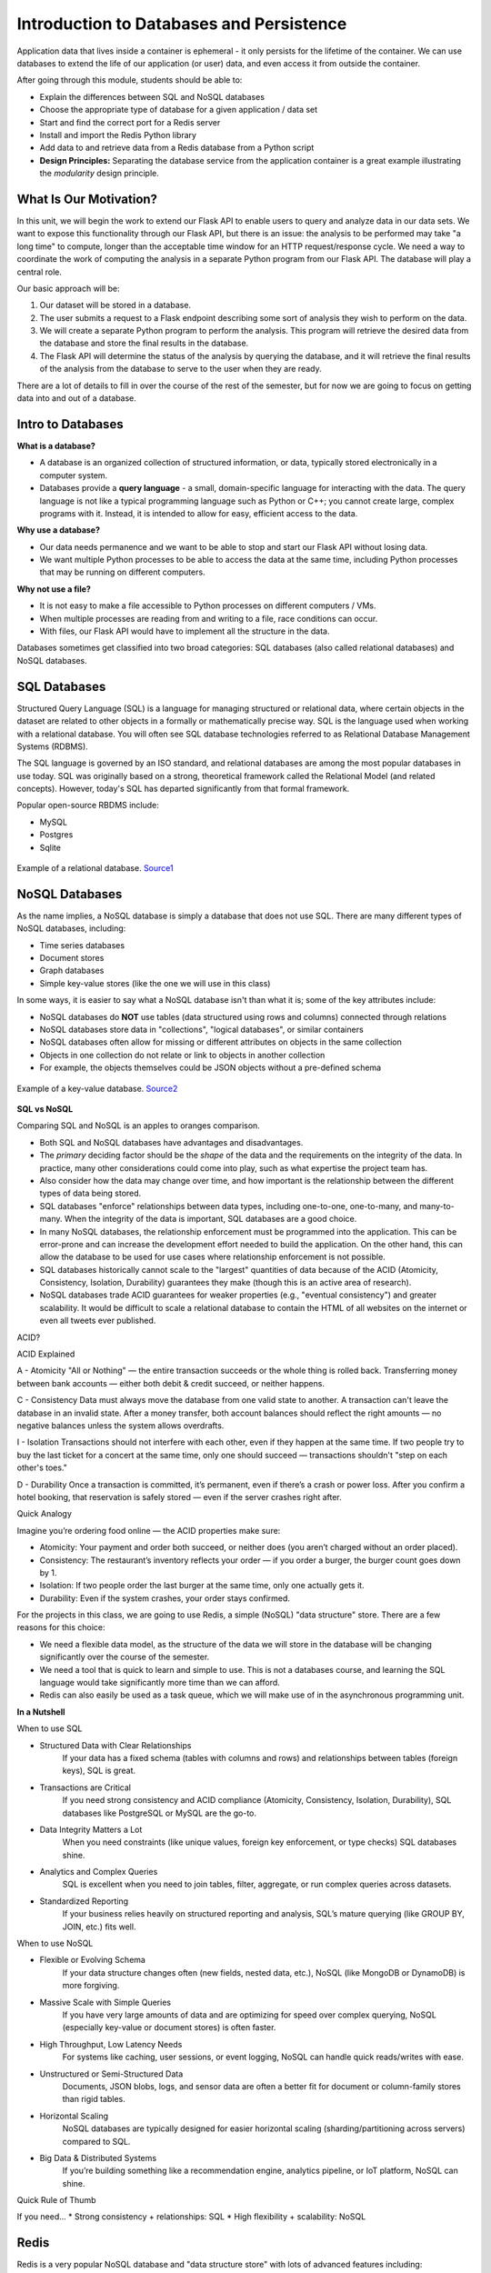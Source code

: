 Introduction to Databases and Persistence
=========================================

Application data that lives inside a container is ephemeral - it only persists
for the lifetime of the container. We can use databases to extend the life of
our application (or user) data, and even access it from outside the container.

After going through this module, students should be able to:

* Explain the differences between SQL and NoSQL databases
* Choose the appropriate type of database for a given application / data set
* Start and find the correct port for a Redis server
* Install and import the Redis Python library
* Add data to and retrieve data from a Redis database from a Python script
* **Design Principles:** Separating the database service from the 
  application container is a great example illustrating the *modularity* design
  principle.



What Is Our Motivation?
-----------------------

In this unit, we will begin the work to extend our Flask API to enable users to query and analyze data
in our data sets. We want to expose this functionality through our Flask API, but there is an issue:
the analysis to be performed may take "a long time" to compute, longer than the acceptable time window
for an HTTP request/response cycle. We need a way to coordinate the work of computing the analysis
in a separate Python program from our Flask API. The database will play a central role.

Our basic approach will be:

1. Our dataset will be stored in a database.
2. The user submits a request to a Flask endpoint describing some sort of
   analysis they wish to perform on the data.
3. We will create a separate Python program to perform the analysis. This program will retrieve the
   desired data from the database and store the final results in the database.
4. The Flask API will determine the status of the analysis by querying the database, and it will
   retrieve the final results of the analysis from the database to serve to the user when they are ready.

There are a lot of details to fill in over the course of the rest of the semester, but for now
we are going to focus on getting data into and out of a database.


Intro to Databases
------------------

**What is a database?**

* A database is an organized collection of structured information, or data,
  typically stored electronically in a computer system.
* Databases provide a **query language** - a small, domain-specific language for interacting with the
  data. The query language is not like a typical programming language such as Python or C++; you
  cannot create large, complex programs with it. Instead, it is intended to allow for easy, efficient
  access to the data.

**Why use a database?**

* Our data needs permanence and we want to be able to stop and start our Flask
  API without losing data.
* We want multiple Python processes to be able to access the data at the same
  time, including Python processes that may be running on different computers.

**Why not use a file?**

* It is not easy to make a file accessible to Python processes on different
  computers / VMs.
* When multiple processes are reading from and writing to a file, race conditions
  can occur.
* With files, our Flask API would have to implement all the structure in the data.


Databases sometimes get classified into two broad categories: SQL databases (also called
relational databases) and NoSQL databases.

SQL Databases
-------------
Structured Query Language (SQL) is a language for managing structured or relational data, where
certain objects in the dataset are related to other objects in a formally or mathematically precise
way. SQL is the language used when working with a relational database. You will often see SQL
database technologies referred to as Relational Database Management Systems (RDBMS).

The SQL language is governed by an ISO standard, and relational databases are among the most popular
databases in use today. SQL was originally based on a strong, theoretical framework called the
Relational Model (and related concepts). However, today's SQL has departed significantly from that
formal framework.

Popular open-source RBDMS include:

* MySQL
* Postgres
* Sqlite

.. figure:: images/relationship-diagram.png
    :width: 600px
    :align: center
    
    Example of a relational database. `Source1 <https://dx.doi.org/10.3897/BDJ.9.e60548>`_




NoSQL Databases
----------------

As the name implies, a NoSQL database is simply a database that does not use SQL.
There are many different types of NoSQL databases, including:

* Time series databases
* Document stores
* Graph databases
* Simple key-value stores (like the one we will use in this class)

In some ways, it is easier to say what a NoSQL database isn't than what it is; some of the key attributes
include:

* NoSQL databases do **NOT** use tables (data structured using rows and columns)
  connected through relations
* NoSQL databases store data in "collections", "logical databases", or similar containers
* NoSQL databases often allow for missing or different attributes on objects in the same collection
* Objects in one collection do not relate or link to objects in another collection
* For example, the objects themselves could be JSON objects without a pre-defined schema


.. figure:: images/key-value.png
    :width: 600px
    :align: center
    
    Example of a key-value database. `Source2 <https://redis.com/nosql/key-value-databases/>`_









**SQL vs NoSQL**

Comparing SQL and NoSQL is an apples to oranges comparison.

* Both SQL and NoSQL databases have advantages and disadvantages.
* The *primary* deciding factor should be the *shape* of the data and the requirements on the
  integrity of the data. In practice, many other considerations could come into play, such as what
  expertise the project team has.
* Also consider how the data may change over time, and how important is the
  relationship between the different types of data being stored.
* SQL databases "enforce" relationships between data types, including one-to-one, one-to-many,
  and many-to-many. When the integrity of the data is important, SQL databases are a good choice.
* In many NoSQL databases, the relationship enforcement must be programmed into the application. This
  can be error-prone and can increase the development effort needed to build the application. On the
  other hand, this can allow the
  database to be used for use cases where relationship enforcement is not possible.
* SQL databases historically cannot scale to the "largest" quantities of data because of
  the ACID (Atomicity, Consistency, Isolation, Durability) guarantees they make (though this is an
  active area of research).
* NoSQL databases trade ACID guarantees for weaker properties (e.g., "eventual consistency") and
  greater scalability. It would be difficult to scale a relational database to contain
  the HTML of all websites on the internet or even all tweets ever published.


ACID?

ACID Explained

A - Atomicity	"All or Nothing" — the entire transaction succeeds or the whole thing is rolled back.	Transferring money between bank accounts — either both debit & credit succeed, or neither happens.

C - Consistency	Data must always move the database from one valid state to another. A transaction can't leave the database in an invalid state.	After a money transfer, both account balances should reflect the right amounts — no negative balances unless the system allows overdrafts.

I - Isolation	Transactions should not interfere with each other, even if they happen at the same time.	If two people try to buy the last ticket for a concert at the same time, only one should succeed — transactions shouldn't "step on each other's toes."

D - Durability	Once a transaction is committed, it’s permanent, even if there’s a crash or power loss.	After you confirm a hotel booking, that reservation is safely stored — even if the server crashes right after.


Quick Analogy

Imagine you’re ordering food online — the ACID properties make sure:

* Atomicity: Your payment and order both succeed, or neither does (you aren’t charged without an order placed).
* Consistency: The restaurant’s inventory reflects your order — if you order a burger, the burger count goes down by 1.
* Isolation: If two people order the last burger at the same time, only one actually gets it.
* Durability: Even if the system crashes, your order stays confirmed.


For the projects in this class, we are going to use Redis, a simple (NoSQL) "data structure" store.
There are a few reasons for this choice:

* We need a flexible data model, as the structure of the data we will store in the database will
  be changing significantly over the course of the semester.
* We need a tool that is quick to learn and simple to use. This is not a databases course, and
  learning the SQL language would take significantly more time than we can afford.
* Redis can also easily be used as a task queue, which we will make use of in the asynchronous
  programming unit.

**In a Nutshell**

When to use SQL

* Structured Data with Clear Relationships
	If your data has a fixed schema (tables with columns and rows) and relationships between tables (foreign keys), SQL is great.
* Transactions are Critical
	If you need strong consistency and ACID compliance (Atomicity, Consistency, Isolation, Durability), SQL databases like PostgreSQL or MySQL are the go-to.
* Data Integrity Matters a Lot
	When you need constraints (like unique values, foreign key enforcement, or type checks) SQL databases shine.
* Analytics and Complex Queries
	SQL is excellent when you need to join tables, filter, aggregate, or run complex queries across datasets.
* Standardized Reporting
	If your business relies heavily on structured reporting and analysis, SQL’s mature querying (like GROUP BY, JOIN, etc.) fits well.

When to use NoSQL

* Flexible or Evolving Schema
	If your data structure changes often (new fields, nested data, etc.), NoSQL (like MongoDB or DynamoDB) is more forgiving.
* Massive Scale with Simple Queries
	If you have very large amounts of data and are optimizing for speed over complex querying, NoSQL (especially key-value or document stores) is often faster.
* High Throughput, Low Latency Needs
	For systems like caching, user sessions, or event logging, NoSQL can handle quick reads/writes with ease.
* Unstructured or Semi-Structured Data
	Documents, JSON blobs, logs, and sensor data are often a better fit for document or column-family stores than rigid tables.
* Horizontal Scaling
	NoSQL databases are typically designed for easier horizontal scaling (sharding/partitioning across servers) compared to SQL.
* Big Data & Distributed Systems
	If you’re building something like a recommendation engine, analytics pipeline, or IoT platform, NoSQL can shine.

Quick Rule of Thumb

If you need...
* Strong consistency + relationships:	SQL
* High flexibility + scalability:	NoSQL

Redis
-----

Redis is a very popular NoSQL database and "data structure store" with lots of
advanced features including:


.. note::

   Before going any further, let's play around with Redis a little bit in a browser:
   `https://redis.io/try-free/ <https://redis.io/try-free/>`_
   Try the commands ``SET``, ``GET``, ``HSET``, ``HGET``, ``KEYS``, ``HKEYS``



Key-Value Store
~~~~~~~~~~~~~~~

Redis provides key-value store functionality:

* The items stored in a Redis database are structured as ``key:value`` objects.
* The primary requirement is that the ``key`` be unique across the database.
* A single Redis server can support multiple databases, indexed by an integer.
* The data itself can be stored as JSON.


Notes about Keys
~~~~~~~~~~~~~~~~

Redis keys have the following properties/requirements:

* Keys are often strings, but they can be any "binary sequence".
* Long keys can lead to performance issues.
* A format such as ``<object_type>:<object_id>`` is a good practice.


Notes on Values
~~~~~~~~~~~~~~~

* Values are typed; some of the primary types include:

  * Binary-safe strings
  * Lists (sorted collections of strings)
  * Sets (unsorted, unique collections of strings)
  * Hashes (maps of fields with associated values; both field and value are type ``string``)

* There is no native "JSON" type; to store JSON, one can use an encoding and store
  the data as a binary-safe string, or one can use a hash and convert the object
  into and out of JSON.
* The basic string type is a "binary-safe" string, meaning it must include an
  encoding.

  * In Python terms, the string is stored and returned as type ``bytes``.
  * By default, the string will be encoded with UTF-8, but we can specify the
    encoding when storing the string.
  * Since bytes are returned, it will be our responsibility to decode using the
    same encoding.


Hash Maps
~~~~~~~~~

* Hashes provide another way of storing dictionary-like data in Redis
* The values of the keys are type ``string``



Running Redis
-------------

To use Redis on your Jetstream VMs, we must have an instance of the Redis server
running. We will use a `containerized version of Redis <https://hub.docker.com/_/redis/tags>`_
that we each need to pull from Docker Hub:


.. code-block:: console

   # start the Redis server on the command line:
   [coe332-vm]$ docker run -p 6379:6379 redis:7
   1:C 27 Feb 2024 03:53:38.154 * oO0OoO0OoO0Oo Redis is starting oO0OoO0OoO0Oo
   1:C 27 Feb 2024 03:53:38.154 * Redis version=7.4.2, bits=64, commit=00000000, modified=0, pid=1, just started
   1:C 27 Feb 2024 03:53:38.154 # Warning: no config file specified, using the default config. In order to specify a config file use redis-server /path/to/redis.conf
   1:M 27 Feb 2024 03:53:38.154 * monotonic clock: POSIX clock_gettime
   1:M 27 Feb 2024 03:53:38.155 * Running mode=standalone, port=6379.
   1:M 27 Feb 2024 03:53:38.156 * Server initialized
   1:M 27 Feb 2024 03:53:38.156 * Ready to accept connections tcp



The Redis server is up and available on port **6379**. Although we could use
the Redis CLI to interact with the server directly, in this class we will focus
on the Redis Python library so we can interact with the server from our Python
scripts.

.. warning::

   Pause for a minute to think about why we are running ``redis:7``. In the terminal output, it
   looks like the actual version of Redis is ``version=7.4.2``. What do you need to know about
   `semantic versioning <https://semver.org/>`_ in order to future-proof your code?


To interact with this Redis server, open up another terminal and install the Redis
Python library:

.. code-block:: console

   [coe332-vm]$ pip3 install --user redis


Then open up an interactive Python interpreter to connect to the server:

.. code-block:: console

   [coe332-vm]$ python3
   Python 3.10.12 (main, Nov 20 2023, 15:14:05) [GCC 11.4.0] on linux
   Type "help", "copyright", "credits" or "license" for more information.
   >>>

.. code-block:: python3

   >>> import redis
   >>>
   >>> rd=redis.Redis(host='127.0.0.1', port=6379, db=<some integer>)
   >>>
   >>> type(rd)
   <class 'redis.client.Redis'>

You've just created a Python client object to the Redis server called ``rd``. This
object has methods for adding, modifying, deleting, and analyzing data in
the database instance, among other things.

Some quick notes:

* We are using the IP of the gateway (``127.0.0.1``) on our localhost and the
  default Redis port (``6379``).
* Redis organizes collections into "databases" identified by an integer index.
  Here, we are specifying ``db=<some integer>``; if that database does not exist it will be
  created for us.


Working with Redis
------------------

We can create new entries in the database using the ``.set()`` method. Remember,
entries in a Redis database take the form of a key:value pair. For example:

.. code-block:: python3

   >>> rd.set('my_key', 'my_value')
   True

This operation saved a key in the Redis server (``db=0``) called ``my_key`` and
with value ``my_value``. Note the method returned True, indicating that the
request was successful.

We can retrieve it using the ``.get()`` method:

.. code-block:: python3

   >>> rd.get('my_key')
   b'my_value'

Note that ``b'my_value'`` was returned; in particular, Redis returned binary
data (i.e., type ``bytes``). The string was encoded for us (in this case, using
Unicode). We could have been explicit and set the encoding ourselves. The
``bytes`` class has a ``.decode()`` method that can convert this back to a
normal string, e.g.:


.. code-block:: python3

   >>> rd.get('my_key')
   b'my_value'
   >>> type(rd.get('my_key'))
   <class 'bytes'>
   >>>
   >>> rd.get('my_key').decode('utf-8')
   'my_value'
   >>> type( rd.get('my_key').decode('utf-8') )
   <class 'str'>


Redis and JSON
--------------

A lot of the information we exchange comes in JSON or Python dictionary format.
To store pure JSON as a binary-safe string ``value`` in a Redis database, we
need to be sure to dump it as a string (``json.dumps()``):

.. code-block:: python3

   >>> import json
   >>> d = {'a': 1, 'b': 2, 'c': 3}
   >>> rd.set('k1', json.dumps(d))
   True


Retrieve the data again and get it back into JSON / Python dictionary format
using the ``json.loads()`` method:

.. code-block:: python3

   >>> rd.get('k1')
   b'{"a": 1, "b": 2, "c": 3}'
   >>> type(rd.get('k1'))
   <class 'bytes'>
   >>>
   >>> json.loads(rd.get('k1'))
   {'a': 1, 'b': 2, 'c': 3}
   >>> type(json.loads(rd.get('k1')))
   <class 'dict'>

.. note::

   In some versions of Python, you may need to specify the encoding as we did
   earlier, e.g.:

   .. code-block:: python3

      >>> json.loads(rd.get('k1').decode('utf-8'))
      {'a': 1, 'b': 2, 'c': 3}




Hashes
~~~~~~

Hashes provide another way of storing dictionary-like data in Redis.

* Hashes are useful when different fields are encoded in different ways; for
  example, a mix of binary and unicode data.
* Each field in a hash can be treated with a separate decoding scheme, or not
  decoded at all.
* Use ``hset()`` to set a single field value in a hash or to set
  multiple fields at once.
* Use ``hget()`` to get a single field within a hash or to get all of the fields.

.. code-block:: python3

   # set multiple fields on a hash
   >>> rd.hset('k2', mapping={'name': 'Joe', 'email': 'wallen@tacc.utexas.edu'})

   # set a single field on a hash
   >>> rd.hset('k2', 'type', 'instructor')

   # get one field
   >>> rd.hget('k2', 'name')
   b'Joe'

   # get all the fields in the hash
   >>> rd.hgetall('k2')
   {b'name': b'Joe', b'email': b'wallen@tacc.utexas.edu', b'type': b'instructor'}


.. tip::

   You can use ``rd.keys()`` to return all keys from a database, and
   ``rd.hkeys(key)`` to return the list of keys within hash '``key``', e.g.:

   .. code-block:: python3

      >>> rd.hkeys('k2')
      [b'name', b'email', b'type']



EXERCISE 1
~~~~~~~~~~

Save the Meteorite Landings data (i.e., the ``Meteorite_Landings.json`` file from Unit 2/3) into Redis.
Each landing data point should be stored as a single Redis object. Think about what data type
you want to use in Redis for storing the data.

If needed, you can download the JSON file with the following command:

.. code-block:: console

  $ wget https://raw.githubusercontent.com/TACC/coe-332-sp25/refs/heads/main/docs/unit02/sample-data/Meteorite_Landings.json


EXERCISE 2
~~~~~~~~~~

Check that you stored the data correctly:

* Check the total number of keys in your Redis database against the total number of objects in the
  JSON file.
* Read all of the landing objects out of Redis and check that each object has the correct fields.


EXERCISE 3
~~~~~~~~~~

* Exit the Python interactive interpreter or kill the Python script that is running your Redis client.
  In a new Python session, re-establish the Redis client. What is in the database?
* Now kill the Redis container. Start the Redis container again. What is in the database?


Additional Resources
--------------------

* `Redis Docs <https://redis.io/documentation>`_
* `Redis Python Library <https://redis-py.readthedocs.io/en/stable/>`_
* `Try Redis in a Browser <https://try.redis.io/>`_
* `Semantic Versioning <https://semver.org/>`_
